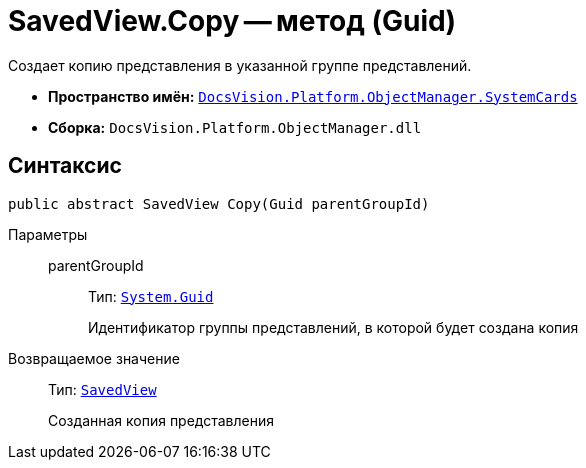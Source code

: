 = SavedView.Copy -- метод (Guid)

Создает копию представления в указанной группе представлений.

* *Пространство имён:* `xref:api/DocsVision/Platform/ObjectManager/SystemCards/SystemCards_NS.adoc[DocsVision.Platform.ObjectManager.SystemCards]`
* *Сборка:* `DocsVision.Platform.ObjectManager.dll`

== Синтаксис

[source,csharp]
----
public abstract SavedView Copy(Guid parentGroupId)
----

Параметры::
parentGroupId:::
Тип: `http://msdn.microsoft.com/ru-ru/library/system.guid.aspx[System.Guid]`
+
Идентификатор группы представлений, в которой будет создана копия

Возвращаемое значение::
Тип: `xref:api/DocsVision/Platform/ObjectManager/SystemCards/SavedView_CL.adoc[SavedView]`
+
Созданная копия представления
